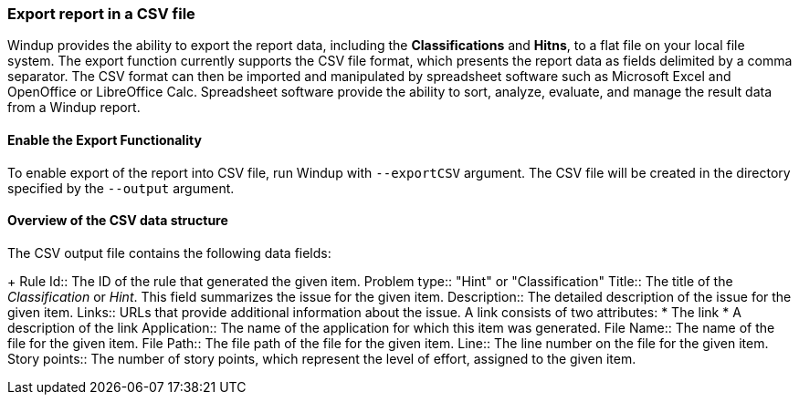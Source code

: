 :ProductName: Windup
:ProductShortName: Windup

[[Export-the-Report-to-a-File]]
=== Export report in a CSV file

{ProductShortName} provides the ability to export the report data, including the *Classifications* and *Hitns*, to a flat file on your local file system.  The export function currently supports the CSV file format, which presents the report data as fields delimited by a comma separator. The CSV format can then be imported and manipulated by spreadsheet software such as Microsoft Excel and OpenOffice or LibreOffice Calc. Spreadsheet software provide the ability to sort, analyze, evaluate, and manage the result data from a Windup report.  

==== Enable the Export Functionality

To enable export of the report into CSV file, run {ProductShortName} with `--exportCSV` argument. The CSV file will be created in the directory specified by the `--output` argument.

====  Overview of the CSV data structure

The CSV output file contains the following data fields:
+
Rule Id:: The ID of the rule that generated the given item.
Problem type:: "Hint" or "Classification"
Title:: The title of the _Classification_ or _Hint_. This field summarizes the issue for the given item.
Description:: The detailed description of the issue for the given item.
Links:: URLs that provide additional information about the issue. A link consists of two attributes:
* The link
* A description of the link
Application:: The name of the application for which this item was generated.
File Name:: The name of the file for the given item.
File Path:: The file path of the file for the given item.
Line:: The line number on the file for the given item.
Story points:: The number of story points, which represent the level of effort, assigned to the given item. 


